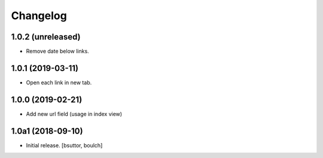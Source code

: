 Changelog
=========


1.0.2 (unreleased)
------------------

- Remove date below links.


1.0.1 (2019-03-11)
------------------

- Open each link in new tab.


1.0.0 (2019-02-21)
------------------

- Add new url field (usage in index view)


1.0a1 (2018-09-10)
------------------

- Initial release.
  [bsuttor, boulch]
